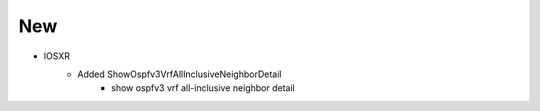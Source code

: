 --------------------------------------------------------------------------------
                                New
--------------------------------------------------------------------------------
* IOSXR
    * Added ShowOspfv3VrfAllInclusiveNeighborDetail
        * show ospfv3 vrf all-inclusive neighbor detail